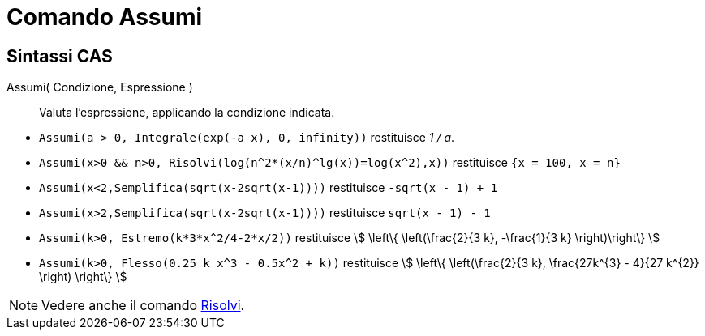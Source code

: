 = Comando Assumi
:page-en: commands/Assume
ifdef::env-github[:imagesdir: /it/modules/ROOT/assets/images]

== Sintassi CAS

Assumi( Condizione, Espressione )::
  Valuta l'espressione, applicando la condizione indicata.

[EXAMPLE]
====

* `++Assumi(a > 0, Integrale(exp(-a x), 0, infinity))++` restituisce _1 / a_.
* `++Assumi(x>0 && n>0, Risolvi(log(n^2*(x/n)^lg(x))=log(x^2),x))++` restituisce `++{x = 100, x = n}++`
* `++Assumi(x<2,Semplifica(sqrt(x-2sqrt(x-1))))++` restituisce `++-sqrt(x - 1) + 1++`
* `++Assumi(x>2,Semplifica(sqrt(x-2sqrt(x-1))))++` restituisce `++sqrt(x - 1) - 1++`
* `++Assumi(k>0, Estremo(k*3*x^2/4-2*x/2))++` restituisce stem:[ \left\{ \left(\frac{2}{3 k}, -\frac{1}{3 k} \right)\right\} ]
* `++Assumi(k>0, Flesso(0.25 k x^3 - 0.5x^2 + k))++` restituisce stem:[ \left\{ \left(\frac{2}{3 k}, \frac{27k^{3} - 4}{27 k^{2}} \right) \right\} ]

====

[NOTE]
====

Vedere anche il comando xref:/commands/Risolvi.adoc[Risolvi].

====
